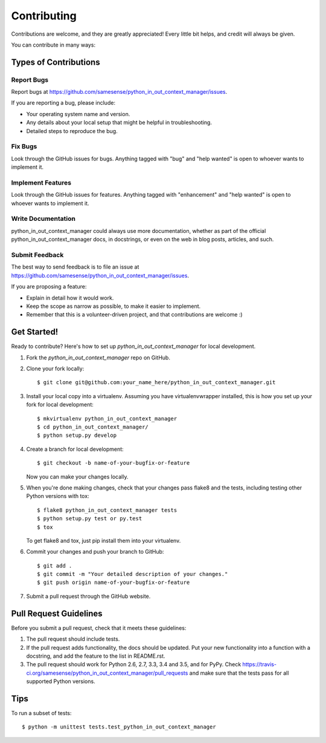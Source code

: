 .. highlight:: shell

============
Contributing
============

Contributions are welcome, and they are greatly appreciated! Every
little bit helps, and credit will always be given.

You can contribute in many ways:

Types of Contributions
----------------------

Report Bugs
~~~~~~~~~~~

Report bugs at https://github.com/samesense/python_in_out_context_manager/issues.

If you are reporting a bug, please include:

* Your operating system name and version.
* Any details about your local setup that might be helpful in troubleshooting.
* Detailed steps to reproduce the bug.

Fix Bugs
~~~~~~~~

Look through the GitHub issues for bugs. Anything tagged with "bug"
and "help wanted" is open to whoever wants to implement it.

Implement Features
~~~~~~~~~~~~~~~~~~

Look through the GitHub issues for features. Anything tagged with "enhancement"
and "help wanted" is open to whoever wants to implement it.

Write Documentation
~~~~~~~~~~~~~~~~~~~

python_in_out_context_manager could always use more documentation, whether as part of the
official python_in_out_context_manager docs, in docstrings, or even on the web in blog posts,
articles, and such.

Submit Feedback
~~~~~~~~~~~~~~~

The best way to send feedback is to file an issue at https://github.com/samesense/python_in_out_context_manager/issues.

If you are proposing a feature:

* Explain in detail how it would work.
* Keep the scope as narrow as possible, to make it easier to implement.
* Remember that this is a volunteer-driven project, and that contributions
  are welcome :)

Get Started!
------------

Ready to contribute? Here's how to set up `python_in_out_context_manager` for local development.

1. Fork the `python_in_out_context_manager` repo on GitHub.
2. Clone your fork locally::

    $ git clone git@github.com:your_name_here/python_in_out_context_manager.git

3. Install your local copy into a virtualenv. Assuming you have virtualenvwrapper installed, this is how you set up your fork for local development::

    $ mkvirtualenv python_in_out_context_manager
    $ cd python_in_out_context_manager/
    $ python setup.py develop

4. Create a branch for local development::

    $ git checkout -b name-of-your-bugfix-or-feature

   Now you can make your changes locally.

5. When you're done making changes, check that your changes pass flake8 and the tests, including testing other Python versions with tox::

    $ flake8 python_in_out_context_manager tests
    $ python setup.py test or py.test
    $ tox

   To get flake8 and tox, just pip install them into your virtualenv.

6. Commit your changes and push your branch to GitHub::

    $ git add .
    $ git commit -m "Your detailed description of your changes."
    $ git push origin name-of-your-bugfix-or-feature

7. Submit a pull request through the GitHub website.

Pull Request Guidelines
-----------------------

Before you submit a pull request, check that it meets these guidelines:

1. The pull request should include tests.
2. If the pull request adds functionality, the docs should be updated. Put
   your new functionality into a function with a docstring, and add the
   feature to the list in README.rst.
3. The pull request should work for Python 2.6, 2.7, 3.3, 3.4 and 3.5, and for PyPy. Check
   https://travis-ci.org/samesense/python_in_out_context_manager/pull_requests
   and make sure that the tests pass for all supported Python versions.

Tips
----

To run a subset of tests::


    $ python -m unittest tests.test_python_in_out_context_manager
